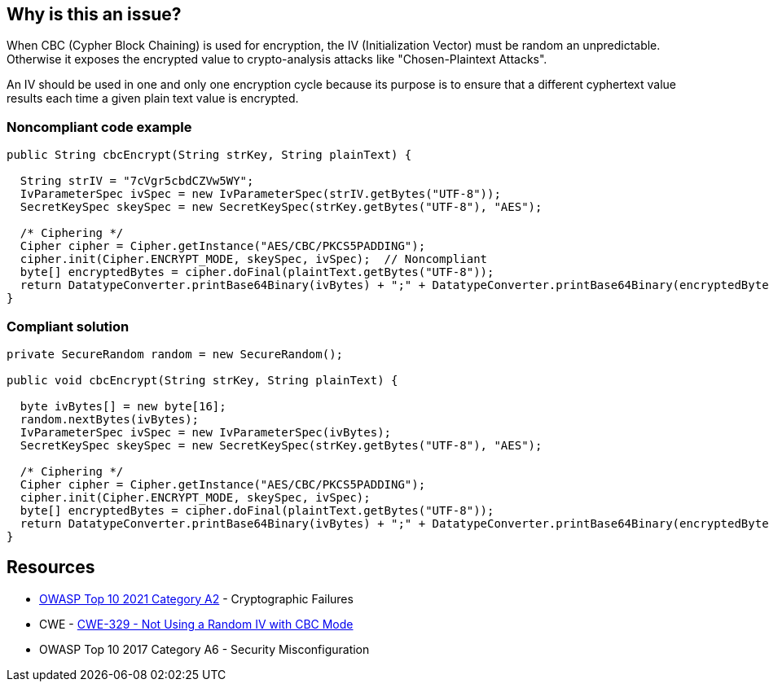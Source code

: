== Why is this an issue?

When CBC (Cypher Block Chaining) is used for encryption, the IV (Initialization Vector) must be random an unpredictable. Otherwise it exposes the encrypted value to crypto-analysis attacks like "Chosen-Plaintext Attacks".


An IV should be used in one and only one encryption cycle because its purpose is to ensure that a different cyphertext value results each time a given plain text value is encrypted.


=== Noncompliant code example

[source,text]
----
public String cbcEncrypt(String strKey, String plainText) {

  String strIV = "7cVgr5cbdCZVw5WY";
  IvParameterSpec ivSpec = new IvParameterSpec(strIV.getBytes("UTF-8"));
  SecretKeySpec skeySpec = new SecretKeySpec(strKey.getBytes("UTF-8"), "AES");

  /* Ciphering */
  Cipher cipher = Cipher.getInstance("AES/CBC/PKCS5PADDING");
  cipher.init(Cipher.ENCRYPT_MODE, skeySpec, ivSpec);  // Noncompliant
  byte[] encryptedBytes = cipher.doFinal(plaintText.getBytes("UTF-8"));
  return DatatypeConverter.printBase64Binary(ivBytes) + ";" + DatatypeConverter.printBase64Binary(encryptedBytes);
}
----


=== Compliant solution

[source,text]
----
private SecureRandom random = new SecureRandom();

public void cbcEncrypt(String strKey, String plainText) {

  byte ivBytes[] = new byte[16];
  random.nextBytes(ivBytes);
  IvParameterSpec ivSpec = new IvParameterSpec(ivBytes);
  SecretKeySpec skeySpec = new SecretKeySpec(strKey.getBytes("UTF-8"), "AES");

  /* Ciphering */
  Cipher cipher = Cipher.getInstance("AES/CBC/PKCS5PADDING");
  cipher.init(Cipher.ENCRYPT_MODE, skeySpec, ivSpec); 
  byte[] encryptedBytes = cipher.doFinal(plaintText.getBytes("UTF-8"));
  return DatatypeConverter.printBase64Binary(ivBytes) + ";" + DatatypeConverter.printBase64Binary(encryptedBytes);
}
----


== Resources

* https://owasp.org/Top10/A02_2021-Cryptographic_Failures/[OWASP Top 10 2021 Category A2] - Cryptographic Failures
* CWE - https://cwe.mitre.org/data/definitions/329[CWE-329 - Not Using a Random IV with CBC Mode]
* OWASP Top 10 2017 Category A6 - Security Misconfiguration


